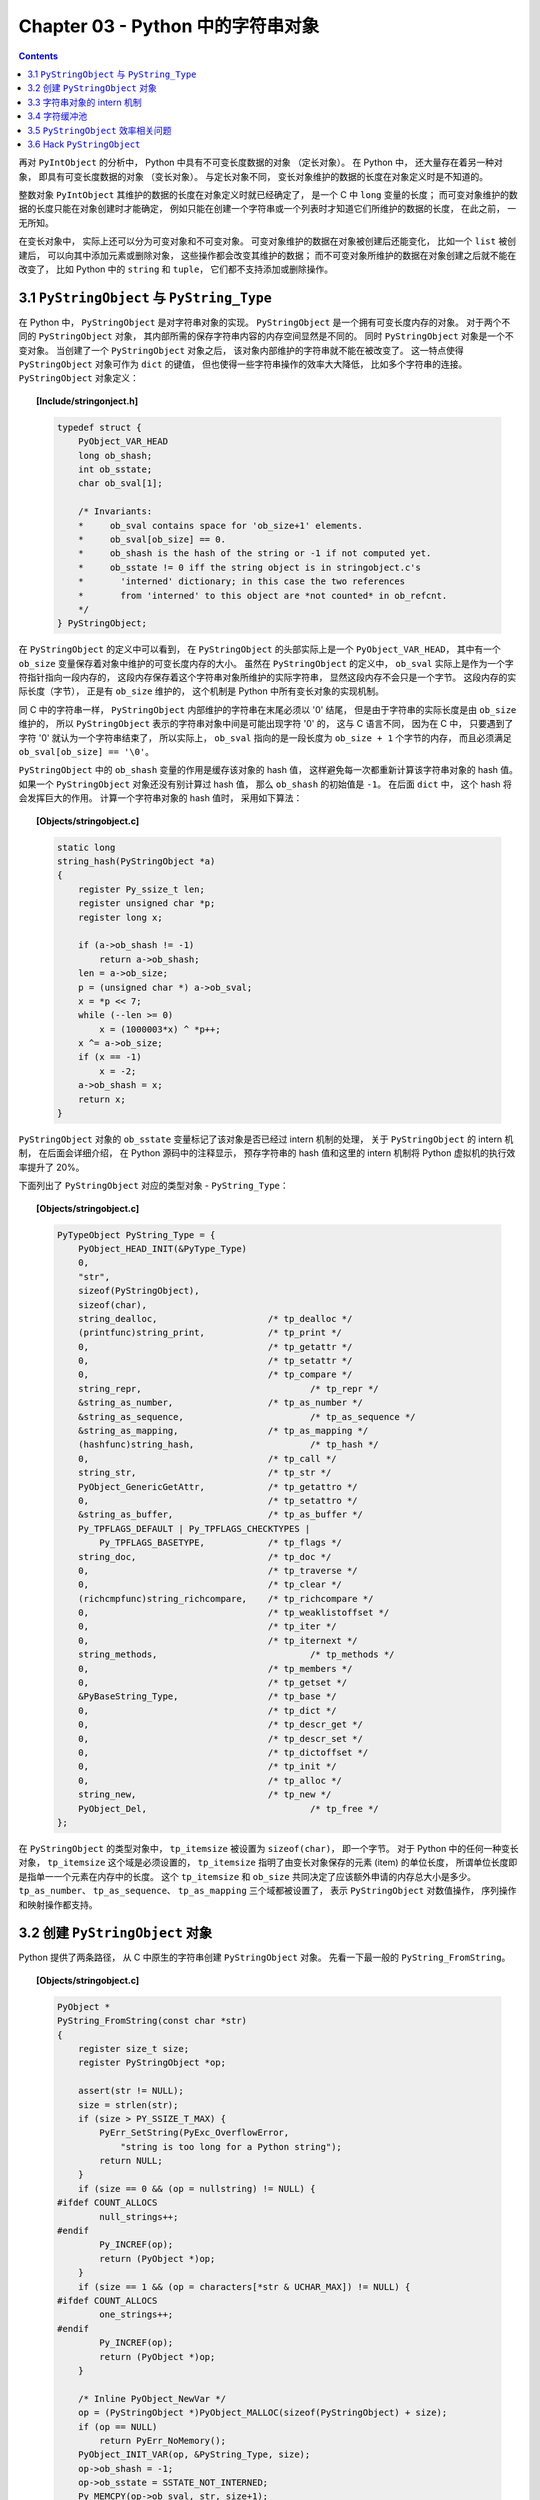 ###############################################################################
Chapter 03 - Python 中的字符串对象
###############################################################################

.. contents::

再对 ``PyIntObject`` 的分析中， Python 中具有不可变长度数据的对象 （定长对象）。 \
在 Python 中， 还大量存在着另一种对象， 即具有可变长度数据的对象 （变长对象）。 与定\
长对象不同， 变长对象维护的数据的长度在对象定义时是不知道的。 

整数对象 ``PyIntObject`` 其维护的数据的长度在对象定义时就已经确定了， 是一个 C 中 \
``long`` 变量的长度； 而可变对象维护的数据的长度只能在对象创建时才能确定， 例如只能\
在创建一个字符串或一个列表时才知道它们所维护的数据的长度， 在此之前， 一无所知。

在变长对象中， 实际上还可以分为可变对象和不可变对象。 可变对象维护的数据在对象被创建\
后还能变化， 比如一个 ``list`` 被创建后， 可以向其中添加元素或删除对象， 这些操作都\
会改变其维护的数据； 而不可变对象所维护的数据在对象创建之后就不能在改变了， 比如 \
Python 中的 ``string`` 和 ``tuple``， 它们都不支持添加或删除操作。 

*******************************************************************************
3.1 ``PyStringObject`` 与 ``PyString_Type``
*******************************************************************************

在 Python 中， ``PyStringObject`` 是对字符串对象的实现。 ``PyStringObject`` 是一\
个拥有可变长度内存的对象。 对于两个不同的 ``PyStringObject`` 对象， 其内部所需的保\
存字符串内容的内存空间显然是不同的。 同时 ``PyStringObject`` 对象是一个不变对象。 \
当创建了一个 ``PyStringObject`` 对象之后， 该对象内部维护的字符串就不能在被改变了\
。 这一特点使得 ``PyStringObject`` 对象可作为 ``dict`` 的键值， 但也使得一些字符串\
操作的效率大大降低， 比如多个字符串的连接。 ``PyStringObject`` 对象定义： 

.. topic:: [Include/stringonject.h]

    .. code-block:: c  

        typedef struct {
            PyObject_VAR_HEAD
            long ob_shash;
            int ob_sstate;
            char ob_sval[1];

            /* Invariants:
            *     ob_sval contains space for 'ob_size+1' elements.
            *     ob_sval[ob_size] == 0.
            *     ob_shash is the hash of the string or -1 if not computed yet.
            *     ob_sstate != 0 iff the string object is in stringobject.c's
            *       'interned' dictionary; in this case the two references
            *       from 'interned' to this object are *not counted* in ob_refcnt.
            */
        } PyStringObject;

在 ``PyStringObject`` 的定义中可以看到， 在 ``PyStringObject`` 的头部实际上是一\
个 ``PyObject_VAR_HEAD``， 其中有一个 ``ob_size`` 变量保存着对象中维护的可变长度内\
存的大小。 虽然在 ``PyStringObject`` 的定义中， ``ob_sval`` 实际上是作为一个字符指\
针指向一段内存的， 这段内存保存着这个字符串对象所维护的实际字符串， 显然这段内存不会\
只是一个字节。 这段内存的实际长度（字节）， 正是有 ``ob_size`` 维护的， 这个机制是 \
Python 中所有变长对象的实现机制。 

同 C 中的字符串一样， ``PyStringObject`` 内部维护的字符串在末尾必须以 '\0' 结尾， \
但是由于字符串的实际长度是由 ``ob_size`` 维护的， 所以 ``PyStringObject`` 表示的字\
符串对象中间是可能出现字符 '\0' 的， 这与 C 语言不同， 因为在 C 中， 只要遇到了字符 \
'\0' 就认为一个字符串结束了， 所以实际上， ``ob_sval`` 指向的是一段长度为 \
``ob_size + 1`` 个字节的内存， 而且必须满足 ``ob_sval[ob_size] == '\0'``。

``PyStringObject`` 中的 ``ob_shash`` 变量的作用是缓存该对象的 hash 值， 这样避免每\
一次都重新计算该字符串对象的 hash 值。 如果一个 ``PyStringObject`` 对象还没有别计算\
过 hash 值， 那么 ``ob_shash`` 的初始值是 ``-1``。 在后面 ``dict`` 中， 这个 \
hash 将会发挥巨大的作用。 计算一个字符串对象的 hash 值时， 采用如下算法： 

.. topic:: [Objects/stringobject.c]

    .. code-block:: c

        static long
        string_hash(PyStringObject *a)
        {
            register Py_ssize_t len;
            register unsigned char *p;
            register long x;

            if (a->ob_shash != -1)
                return a->ob_shash;
            len = a->ob_size;
            p = (unsigned char *) a->ob_sval;
            x = *p << 7;
            while (--len >= 0)
                x = (1000003*x) ^ *p++;
            x ^= a->ob_size;
            if (x == -1)
                x = -2;
            a->ob_shash = x;
            return x;
        }

``PyStringObject`` 对象的 ``ob_sstate`` 变量标记了该对象是否已经过 intern 机制的\
处理， 关于 ``PyStringObject`` 的 intern 机制， 在后面会详细介绍， 在 Python 源码\
中的注释显示， 预存字符串的 hash 值和这里的 intern 机制将 Python 虚拟机的执行效率提\
升了 20%。

下面列出了 ``PyStringObject`` 对应的类型对象 - ``PyString_Type``：

.. topic:: [Objects/stringobject.c]

    .. code-block:: c    

        PyTypeObject PyString_Type = {
            PyObject_HEAD_INIT(&PyType_Type)
            0,
            "str",
            sizeof(PyStringObject),
            sizeof(char),
            string_dealloc, 			/* tp_dealloc */
            (printfunc)string_print, 		/* tp_print */
            0,					/* tp_getattr */
            0,					/* tp_setattr */
            0,					/* tp_compare */
            string_repr, 				/* tp_repr */
            &string_as_number,			/* tp_as_number */
            &string_as_sequence,			/* tp_as_sequence */
            &string_as_mapping,			/* tp_as_mapping */
            (hashfunc)string_hash, 			/* tp_hash */
            0,					/* tp_call */
            string_str,				/* tp_str */
            PyObject_GenericGetAttr,		/* tp_getattro */
            0,					/* tp_setattro */
            &string_as_buffer,			/* tp_as_buffer */
            Py_TPFLAGS_DEFAULT | Py_TPFLAGS_CHECKTYPES |
                Py_TPFLAGS_BASETYPE,		/* tp_flags */
            string_doc,				/* tp_doc */
            0,					/* tp_traverse */
            0,					/* tp_clear */
            (richcmpfunc)string_richcompare,	/* tp_richcompare */
            0,					/* tp_weaklistoffset */
            0,					/* tp_iter */
            0,					/* tp_iternext */
            string_methods,				/* tp_methods */
            0,					/* tp_members */
            0,					/* tp_getset */
            &PyBaseString_Type,			/* tp_base */
            0,					/* tp_dict */
            0,					/* tp_descr_get */
            0,					/* tp_descr_set */
            0,					/* tp_dictoffset */
            0,					/* tp_init */
            0,					/* tp_alloc */
            string_new,				/* tp_new */
            PyObject_Del,	                	/* tp_free */
        };

在 ``PyStringObject`` 的类型对象中， ``tp_itemsize`` 被设置为 ``sizeof(char)``\
， 即一个字节。 对于 Python 中的任何一种变长对象， ``tp_itemsize`` 这个域是必须设置\
的， ``tp_itemsize`` 指明了由变长对象保存的元素 (item) 的单位长度， 所谓单位长度即\
是指单一一个元素在内存中的长度。 这个 ``tp_itemsize`` 和 ``ob_size`` 共同决定了应\
该额外申请的内存总大小是多少。 ``tp_as_number``、 ``tp_as_sequence``、 \
``tp_as_mapping`` 三个域都被设置了， 表示 ``PyStringObject`` 对数值操作， 序列操作\
和映射操作都支持。 

*******************************************************************************
3.2 创建 ``PyStringObject`` 对象
*******************************************************************************

Python 提供了两条路径， 从 C 中原生的字符串创建 ``PyStringObject`` 对象。 先看一下\
最一般的 ``PyString_FromString``。  

.. topic:: [Objects/stringobject.c]
    
    .. code-block:: C

        PyObject *
        PyString_FromString(const char *str)
        {
            register size_t size;
            register PyStringObject *op;

            assert(str != NULL);
            size = strlen(str);
            if (size > PY_SSIZE_T_MAX) {
                PyErr_SetString(PyExc_OverflowError,
                    "string is too long for a Python string");
                return NULL;
            }
            if (size == 0 && (op = nullstring) != NULL) {
        #ifdef COUNT_ALLOCS
                null_strings++;
        #endif
                Py_INCREF(op);
                return (PyObject *)op;
            }
            if (size == 1 && (op = characters[*str & UCHAR_MAX]) != NULL) {
        #ifdef COUNT_ALLOCS
                one_strings++;
        #endif
                Py_INCREF(op);
                return (PyObject *)op;
            }

            /* Inline PyObject_NewVar */
            op = (PyStringObject *)PyObject_MALLOC(sizeof(PyStringObject) + size);
            if (op == NULL)
                return PyErr_NoMemory();
            PyObject_INIT_VAR(op, &PyString_Type, size);
            op->ob_shash = -1;
            op->ob_sstate = SSTATE_NOT_INTERNED;
            Py_MEMCPY(op->ob_sval, str, size+1);
            /* share short strings */
            if (size == 0) {
                PyObject *t = (PyObject *)op;
                PyString_InternInPlace(&t);
                op = (PyStringObject *)t;
                nullstring = op;
                Py_INCREF(op);
            } else if (size == 1) {
                PyObject *t = (PyObject *)op;
                PyString_InternInPlace(&t);
                op = (PyStringObject *)t;
                characters[*str & UCHAR_MAX] = op;
                Py_INCREF(op);
            }
            return (PyObject *) op;
        }

        // 上述代码是 Python 2.5 源码，以下是书中的代码

        PyObject *
        PyString_FromString(const char *str)
        {
            register size_t size;
            register PyStringObject *op;

            // [1]: 判断字符串长度
            size = strlen(str);
            if (size > PY_SSIZE_T_MAX) {
                return NULL;
            }

            // [2]: 处理 NULL string
            if (size == 0 && (op = nullstring) != NULL) {
                return (PyObject *)op;
            }

            // [3]: 处理字符
            if (size == 1 && (op = characters[*str & UCHAR_MAX]) != NULL) {
                return (PyObject *)op;
            }

            /* Inline PyObject_NewVar */
            // [4]: 创建新的 PyStringObject 对象， 并初始化
            op = (PyStringObject *)PyObject_MALLOC(sizeof(PyStringObject) + size);
            PyObject_INIT_VAR(op, &PyString_Type, size);
            op->ob_shash = -1;
            op->ob_sstate = SSTATE_NOT_INTERNED;
            Py_MEMCPY(op->ob_sval, str, size+1);
            /* share short strings */
            if (size == 0) {
                PyObject *t = (PyObject *)op;
                PyString_InternInPlace(&t);
                op = (PyStringObject *)t;
                nullstring = op;
                Py_INCREF(op);
            } else if (size == 1) {
                PyObject *t = (PyObject *)op;
                PyString_InternInPlace(&t);
                op = (PyStringObject *)t;
                characters[*str & UCHAR_MAX] = op;
                Py_INCREF(op);
            }
            return (PyObject *) op;
        }

显然传给 ``PyString_FromString`` 的参数必须是一个指向 NUL ('\0') 结尾的字符串指针\
。 在从一个原生字符串创建 ``PyStringObject`` 时， 首先 [1] 处检查该字符数组的长度\
， 如果长度大于了 ``PY_SSIZE_T_MAX``， Python 将不会创建对应的 \
``PyStringObject`` 对象。 ``PY_SSIZE_T_MAX`` 是一个与平台相关的值， 在 Win32 系统\
下， 该值为 ``2 147 483 647``， 即 2GB。 

在 [2] 处， 检查传入的字符串是否是一个空串， 对于空串， Python 并不是每次都会创建相\
应的 ``PyStringObject``。 Python 运行时有一个 ``PyStringObject`` 对象指针 \
``nullstring`` 专门负责处理空的字符数组。 如果第一次在一个空字符串基础上创建 \
``PyStringObject``， 由于 ``nullstring`` 指针被初始化为 ``NULL``， 所以 Python \
会为这个空字符建立一个 ``PyStringObject`` 对象， 将这个 ``PyStringObject`` 对象通\
过 intern 机制进行共享， 然后将 ``nullstring`` 指向这个被共享的对象。 如果在以后 \
Python 检查到需要为一个空字符串创建 ``PyStringObject`` 对象， 这时 \
``nullstring`` 已经存在了， 就直接返回 ``nullstring`` 的引用。

如果不是创建空字符串对象， 接下来的进行的动作就是申请内存， 创建 \
``PyStringObject`` 对象。 [4] 处申请的内存除了 ``PyStringObject`` 的内存， 还有为\
字符数组内的元素申请的额外内存。 然后将 hash 缓存值设为 ``-1``， 将 intern 标志设\
为 ``SSTATE_NOT_INTERNED``。 最后将参数 ``str`` 指向字符数组内的字符拷贝到 \
``PyStringObject`` 所维护的空间中， 在拷贝的过程中， 将字符数组最后的 '\0' 字符也拷\
贝了。 假如对字符数组 "Python" 建立 ``PyStringObject`` 对象， 那么对象建立完成后在\
内存中的状态如图： 

.. figure:: img/3-1.png
    :align: center

在 ``PyString_FromString`` 之外， 还有一条创建 ``PyStringObject`` 对象的途径 - \
``PyString_FromStringAndSize``:

.. topic:: [Objects/stringobject.c]

    .. code-block:: c 

        //[书中的代码]

        PyObject* PyString_FromStringAndSize(const char *str, Py_ssize_t size)
        {
            register PyStringObject *op;
            // 处理 null string
            if (size == 0 && (op = nullstring) != NULL) {
                return (PyObject *)op;
            }
            // 处理字符
            if (size == 1 && str != NULL &&
                (op = characters[*str & UCHAR_MAX]) != NULL)
            {
                return (PyObject *)op;
            }
            // 创建新的 PyStringObject 对象， 并初始化
            /* Inline PyObject_NewVar */
            op = (PyStringObject *)PyObject_MALLOC(sizeof(PyStringObject) + size);
            if (op == NULL)
                return PyErr_NoMemory();
            PyObject_INIT_VAR(op, &PyString_Type, size);
            op->ob_shash = -1;
            op->ob_sstate = SSTATE_NOT_INTERNED;
            if (str != NULL)
                Py_MEMCPY(op->ob_sval, str, size);
            op->ob_sval[size] = '\0';
            /* share short strings */
            if (size == 0) {
                PyObject *t = (PyObject *)op;
                PyString_InternInPlace(&t);
                op = (PyStringObject *)t;
                nullstring = op;
                Py_INCREF(op);
            } else if (size == 1 && str != NULL) {
                PyObject *t = (PyObject *)op;
                PyString_InternInPlace(&t);
                op = (PyStringObject *)t;
                characters[*str & UCHAR_MAX] = op;
                Py_INCREF(op);
            }
            return (PyObject *) op;
        }

        //[代码包中的代码]    

        PyObject *
        PyString_FromStringAndSize(const char *str, Py_ssize_t size)
        {
            register PyStringObject *op;
            assert(size >= 0);
            if (size == 0 && (op = nullstring) != NULL) {
        #ifdef COUNT_ALLOCS
                null_strings++;
        #endif
                Py_INCREF(op);
                return (PyObject *)op;
            }
            if (size == 1 && str != NULL &&
                (op = characters[*str & UCHAR_MAX]) != NULL)
            {
        #ifdef COUNT_ALLOCS
                one_strings++;
        #endif
                Py_INCREF(op);
                return (PyObject *)op;
            }

            /* Inline PyObject_NewVar */
            op = (PyStringObject *)PyObject_MALLOC(sizeof(PyStringObject) + size);
            if (op == NULL)
                return PyErr_NoMemory();
            PyObject_INIT_VAR(op, &PyString_Type, size);
            op->ob_shash = -1;
            op->ob_sstate = SSTATE_NOT_INTERNED;
            if (str != NULL)
                Py_MEMCPY(op->ob_sval, str, size);
            op->ob_sval[size] = '\0';
            /* share short strings */
            if (size == 0) {
                PyObject *t = (PyObject *)op;
                PyString_InternInPlace(&t);
                op = (PyStringObject *)t;
                nullstring = op;
                Py_INCREF(op);
            } else if (size == 1 && str != NULL) {
                PyObject *t = (PyObject *)op;
                PyString_InternInPlace(&t);
                op = (PyStringObject *)t;
                characters[*str & UCHAR_MAX] = op;
                Py_INCREF(op);
            }
            return (PyObject *) op;
        }

``PyString_FromStringAndSize`` 的操作过程和 ``PyString_FromString`` 一般无二， \
只是有一点， ``PyString_FromString`` 传入的参数必须是以 NUL ('\0') 结尾的字符数组\
的指针， 而 ``PyString_FromStringAndSize`` 没有这样的要求， 因为通过传入的 \
``size`` 参数就可以确定需要拷贝的字符的个数。

*******************************************************************************
3.3 字符串对象的 intern 机制
*******************************************************************************

无论是 ``PyString_FromString`` 还是 ``PyString_FromStringAndSize``， 当字符数组\
的长度为 0 或 1 时， 需要进行一个特别的动作： ``PyString_InternInPlace``。 就是前\
文中提到的 intern 机制。

.. topic:: [Objects/stringobject.c]

    .. code-block:: c 

        PyObject *
        PyString_FromString(const char *str)
        {
            register size_t size;
            register PyStringObject *op;

            // [1]: 判断字符串长度
            size = strlen(str);
            if (size > PY_SSIZE_T_MAX) {
                return NULL;
            }

            // [2]: 处理 NULL string
            if (size == 0 && (op = nullstring) != NULL) {
                return (PyObject *)op;
            }

            // [3]: 处理字符
            if (size == 1 && (op = characters[*str & UCHAR_MAX]) != NULL) {
                return (PyObject *)op;
            }

            /* Inline PyObject_NewVar */
            // [4]: 创建新的 PyStringObject 对象， 并初始化
            op = (PyStringObject *)PyObject_MALLOC(sizeof(PyStringObject) + size);
            PyObject_INIT_VAR(op, &PyString_Type, size);
            op->ob_shash = -1;
            op->ob_sstate = SSTATE_NOT_INTERNED;
            Py_MEMCPY(op->ob_sval, str, size+1);
            /* share short strings */
            // intern (共享) 长度较短的 PyStringObject 对象
            if (size == 0) {
                PyObject *t = (PyObject *)op;
                PyString_InternInPlace(&t);
                op = (PyStringObject *)t;
                nullstring = op;
                Py_INCREF(op);
            } else if (size == 1) {
                PyObject *t = (PyObject *)op;
                PyString_InternInPlace(&t);
                op = (PyStringObject *)t;
                characters[*str & UCHAR_MAX] = op;
                Py_INCREF(op);
            }
            return (PyObject *) op;
        }

``PyStringObject`` 对象的 intern 机制的目的是： 对于被 intern 之后的字符串， 比如 \
"Ruby"， 在整个 Python 的运行期间， 系统中都只有唯一的一个与字符串 "Ruby" 对应的 \
``PyStringObject`` 对象。 这样当判断两个 ``PyStringObject`` 对象是否相同时， 如果\
他们都被 intern 了， 那么只需要简单地检查它们对应的 ``PyObject*`` 是否相同即可。 这\
个机制既节省了空间， 又简化了对 ``PyStringObject`` 对象的比较。 \
``PyString_InternInPlace`` 负责完成对一个对象进行 intern 操作的函数。

.. topic:: [Objects/stringobject.c]

    .. code-block:: c

        void
        PyString_InternInPlace(PyObject **p)
        {
            register PyStringObject *s = (PyStringObject *)(*p);
            PyObject *t;
            if (s == NULL || !PyString_Check(s))
                Py_FatalError("PyString_InternInPlace: strings only please!");
            /* If it's a string subclass, we don't really know what putting
            it in the interned dict might do. */
            if (!PyString_CheckExact(s))
                return;
            if (PyString_CHECK_INTERNED(s))
                return;
            if (interned == NULL) {
                interned = PyDict_New();
                if (interned == NULL) {
                    PyErr_Clear(); /* Don't leave an exception */
                    return;
                }
            }
            t = PyDict_GetItem(interned, (PyObject *)s);
            if (t) {
                Py_INCREF(t);
                Py_DECREF(*p);
                *p = t;
                return;
            }

            if (PyDict_SetItem(interned, (PyObject *)s, (PyObject *)s) < 0) {
                PyErr_Clear();
                return;
            }
            /* The two references in interned are not counted by refcnt.
            The string deallocator will take care of this */
            s->ob_refcnt -= 2;
            PyString_CHECK_INTERNED(s) = SSTATE_INTERNED_MORTAL;
        }

        //[上述代码是代码包中的代码，下面的是书中的代码]

        void
        PyString_InternInPlace(PyObject **p)
        {
            register PyStringObject *s = (PyStringObject *)(*p);
            PyObject *t;
            // 对 PyStringObject 进行类型和状态检查
            if (!PyString_CheckExact(s))
                return;
            if (PyString_CHECK_INTERNED(s))
                return;
            // 创建记录经 intern 机制处理后的 PyStringObject 的 dict
            if (interned == NULL) {
                interned = PyDict_New();
            }
            // [1] : 检查 PyStringObject 对象 S 是否存在对应的 intern 后的 PyStringObject 对象
            t = PyDict_GetItem(interned, (PyObject *)s);
            if (t) {
                // 注意这里对引用计数的调整
                Py_INCREF(t);
                Py_DECREF(*p);
                *p = t;
                return;
            }

            // [2] : 在 interned 中记录检查 PyStringObject 对象 S 
            PyDict_SetItem(interned, (PyObject *)s, (PyObject *)s);

            /* The two references in interned are not counted by refcnt.
            The string deallocator will take care of this */
            // [3] : 注意这里对引用计数的调整
            s->ob_refcnt -= 2;
            // [4] : 调整 S 中的 intern 状态标志
            PyString_CHECK_INTERNED(s) = SSTATE_INTERNED_MORTAL;
        }

``PyString_InternInPlace`` 首先会进行一系列的检查， 其中包括：

- 检查传入的对象是否是一个 ``PyStringObject`` 对象， intern 机制只能应用在 \
  ``PyStringObject`` 对象上， 甚至对于他的派生类对象系统都不会应用 intern 机制。 

- 检查传入的 ``PyStringObject`` 对象是否已经被 intern 机制处理过了， Python 不会对\
  同一个 ``PyStringObject`` 对象进行一次以上的 intern 操作。 

intern 机制的核心在于 interned， interned 在 *stringobject.c* 中被定义为： \
``static PyObject *interned``。

在代码中 interned 实际指向的是 ``PyDict_New`` 创建的一个对象。 ``PyDict_New`` 实\
际上创建了一个 ``PyDictObject`` 对象， 即 Python 中常用的 ``dict``。 可以看作是 \
C++ 中的 map， 即 ``map<PyObject*, PyObject*>``。 C++ 我不懂， 先记下笔记。 

interned 机制的关键就是在系统中有一个 key value 映射关系的集合， 集合的名称叫做 \
interned。 其中记录着被 intern 机制处理过的 ``PyStringObject`` 对象。 当对一个 \
``PyStringObject`` 对象 a 应用 intern 机制时， 首先会在 interned 这个 dict 中检查\
是否有满足以下条件的对象 b： b 中维护的原生字符串与 a 相同。 如果确实存在对象 b， 那\
么指向 a 的 ``PyObject`` 指针会指向 b， 而 a 的引用计数减 1， 而 a 只是一个被临时创\
建的对象。 如果 interned 中不存在这样的 b， 那么就在 [2] 处将 a 记录到 interned 中。 

下图展示了如果 interned 中存在这样的对象 b， 再对 a 进行 intern 操作时， 原本指向 \
a 的 ``PyObject*`` 指针的变化： 

.. figure:: img/3-2.png
    :align: center

对于被 intern 机制处理的 ``PyStringObject`` 对象， Python 采用了特殊的引用计数机制\
。 在将一个 ``PyStringObject`` 对象 a 的 ``PyObject`` 指针作为 key 和 value 添加\
到 interned 中时 ``PyDictObject`` 对象会通过这两个指针对 a 的引用计数进行两次加 1 \
的操作。 但是 Python 的设计者规定在 interned 中 a 的指针不能被视为对象 a 的有效引用\
， 因为如果是有效引用的话， 那么 a 的引用计数在 Python 结束之前永远不能为 0， 因为 \
interned 中至少有两个指针引用了 a， 那么删除 a 就永远不可能了。

因此 interned 中的指针不能作为 a 的有效引用。 这就是代码中 [3] 处会将引用计数减 2 \
的原因。 在 A 的引用计数在某个时刻减为 0 之后， 系统将会销毁对象 a， 同时会在 \
interned 中删除指向 a 的指针， 在 ``string_dealloc`` 代码中得到验证： 

.. topic:: [Objects/stringobject.c]

    .. code-block:: c 

        static void
        string_dealloc(PyObject *op)
        {
            switch (PyString_CHECK_INTERNED(op)) {
                case SSTATE_NOT_INTERNED:
                    break;

                case SSTATE_INTERNED_MORTAL:
                    /* revive dead object temporarily for DelItem */
                    op->ob_refcnt = 3;
                    if (PyDict_DelItem(interned, op) != 0)
                        Py_FatalError(
                            "deletion of interned string failed");
                    break;

                case SSTATE_INTERNED_IMMORTAL:
                    Py_FatalError("Immortal interned string died.");

                default:
                    Py_FatalError("Inconsistent interned string state.");
            }
            op->ob_type->tp_free(op);
        }

Python 在创建一个字符串的时候， 会首先在 interned 中检查是否已经有改字符串对应的 \
``PyStringObject`` 对象了， 如有则不用创建新的。 这样会节省内存空间， 但是 Python \
并不是在创建 ``PyStringObject`` 时就通过 interned 实现了节省空间的目的。 事实上从 \
``PyString_FromString`` 中可以看到， 无论如何， 一个合法的 ``PyStringObject`` 对\
象是会被创建的， 同样 ``PyString_InternInPlace`` 也只对 ``PyStringObject`` 起作用\
。 Python 始终会为字符串 s 创建 ``PyStringObject`` 对象， 尽管 s 中维护的原生字符\
数组在 interned 中已经有一个与之对应的 ``PyStringObject`` 对象了。 而 intern 机制\
是在 s 被创建后才起作用的， 通常 Python 在运行时创建了一个 ``PyStringObject`` 对\
象 temp 后， 基本上都会调用 ``PyString_InternInPlace`` 对 temp 进行处理， intern \
机制会减少 temp 的引用计数， temp 对象会由于引用计数减为 0 而被销毁。 

Python 提供了一个以 ``char*`` 为参数的 intern 机制相关的函数用来直接对 C 原生字符串\
上做 intern 操作： 

.. code-block:: c 

    PyObject *
    PyString_InternFromString(const char *cp)
    {
        PyObject *s = PyString_FromString(cp);
        if (s == NULL)
            return NULL;
        PyString_InternInPlace(&s);
        return s;
    }

临时对象仍然被创建出来， 实际上在 Python 中， 必须创建一个临时的 \
``PyStringObject`` 对象来完成 interne 操作。 因为 ``PyDictObject`` 必须以 \
``PyObject *`` 指针作为键。 

实际上被 intern 机制处理后的 ``PyStringObject`` 对象分为两类， 一类处于 \
``SSTATE_INTERNED_IMMORTAL`` 状态， 而另一类则处于 ``SSTATE_INTERNED_MORTAL`` 状\
态， 这两种状态的区别在 ``string_dealloc`` 中可以清晰地看到， 显然 \
``SSTATE_INTERNED_IMMORTAL`` 状态的 ``PyStringObject`` 对象是永远不会被销毁的， \
它将与 Python 虚拟机共存， 即同年同月同日死。 

``PyString_InternInPlace`` 只能创建 ``SSTATE_INTERNED_MORTAL`` 状态的 \
``PyStringObject`` 对象， 如果想创建 ``SSTATE_INTERNED_IMMORTAL`` 状态的对象， \
必须通过另一个接口， 在调用 ``PyString_InternInPlace`` 后， 强制改变 \
``PyStringObject`` 的 intern 状态。 

.. code-block:: c 

    void
    PyString_InternImmortal(PyObject **p)
    {
        PyString_InternInPlace(p);
        if (PyString_CHECK_INTERNED(*p) != SSTATE_INTERNED_IMMORTAL) {
            PyString_CHECK_INTERNED(*p) = SSTATE_INTERNED_IMMORTAL;
            Py_INCREF(*p);
        }
    }

*******************************************************************************
3.4 字符缓冲池
*******************************************************************************

Python 为 ``PyStringObject`` 中的一个字节的字符对应的 ``PyStringObject`` 对象也设\
计了一个对象池 ``characters``:

.. topic:: [Objects/stringobject.c]

    .. code-block:: c 

        static PyStringObject *characters[UCHAR_MAX + 1];

``UCHAR_MAX`` 是在系统头文件中定义的常量， 这是一个平台相关的常量， 在 Win32 平台下： 

.. code-block:: c 

    #define UCHAR_MAX    0xff   

这个被定义在 C 语言的 *limits.h* 头文件中。 

在 Python 的整数对象体系中， 小整数的缓冲池是在 Python 初始化的时候被创建的， 而字符\
串对象体系中的字符缓冲池则是以静态变量的形式存在。 在 Python 初始化完成之后， 缓冲池\
中的所有 ``PyStringObject`` 指针都为空。 

创建一个 ``PyStringObject`` 对象时， 无论是通过调用 ``PyString_FromString`` 还是\
通过调用 ``PyString_FromStringAndSize``， 若字符串实际就一个字符， 则会进行如下操作： 

.. code-block:: c 

    PyObject *
    PyString_FromStringAndSize(const char *str, Py_ssize_t size)
    {
        ...
        else if (size == 1 && str != NULL) {
            PyObject *t = (PyObject *)op;
            PyString_InternInPlace(&t);
            op = (PyStringObject *)t;
            characters[*str & UCHAR_MAX] = op;
            Py_INCREF(op);
        }
        return (PyObject *) op;
    }

先对所创建的字符串 (字符) 对象进行 intern 操作， 在将 intern 的结果缓存到字符缓冲\
池 ``characters`` 中。 图 3-3 演示了缓存一个字符到对应的 ``PyStringObject`` 对象\
的过程。

.. figure:: img/3-3.png
    :align: center

3 条带有标号的曲线既代表指针， 有代表进行操作的顺序： 

1. 创建 ``PyStringObject`` 对象 <string p>；

2. 对对象 <string p> 进行 intern 操作；

3. 将对象 <string p> 缓存至字符串缓冲池中。 

在创建 ``PyStringObject`` 时， 会首先检查所要创建的是否是一个字符对象， 然后检查字\
符缓冲池中是否包含这个字符的字符对象的缓冲， 若有直接返回这个缓冲对象即可：

.. topic:: [Objects/stringobject.c]

    .. code-block:: c 

        PyObject *
        PyString_FromStringAndSize(const char *str, Py_ssize_t size)
        {
            register PyStringObject *op;
            ...
            if (size == 1 && str != NULL &&
                (op = characters[*str & UCHAR_MAX]) != NULL)
            {
                return (PyObject *)op;
            }

        ...
        }

*******************************************************************************
3.5 ``PyStringObject`` 效率相关问题
*******************************************************************************

Python 的字符串连接时严重影响 Python 程序执行效率， Python 通过 "+" 进行字符串连接\
的方法极其低下， 根源在于 Python 中的 ``PyStringObject`` 对象是一个不可变对象。 这\
意味着进行字符串连接时， 必须创建一个新的 ``PyStringObject`` 对象。 这样如果要连接 \
N 个 ``PyStringObject`` 对象， 就必须进行 ``N - 1`` 次的内存申请及搬运工作。 

推荐的做法是通过利用 ``PyStringObject`` 对象的 ``join`` 操作来对存储在 ``list`` \
或 ``tuple`` 中的一组 ``PyStringObject`` 对象进行连接操作， 这样只需分配一次内存\
， 执行效率大大提高。

通过 "+" 操作符对字符串进行连接时， 会调用 ``string_concat`` 函数：

.. code-block:: c 

    static PyObject *
    string_concat(register PyStringObject *a, register PyObject *bb)
    {
        register Py_ssize_t size;
        register PyStringObject *op;
        if (!PyString_Check(bb)) {
    #ifdef Py_USING_UNICODE
            if (PyUnicode_Check(bb))
                return PyUnicode_Concat((PyObject *)a, bb);
    #endif
            PyErr_Format(PyExc_TypeError,
                    "cannot concatenate 'str' and '%.200s' objects",
                    bb->ob_type->tp_name);
            return NULL;
        }
    #define b ((PyStringObject *)bb)
        /* Optimize cases with empty left or right operand */
        if ((a->ob_size == 0 || b->ob_size == 0) &&
            PyString_CheckExact(a) && PyString_CheckExact(b)) {
            if (a->ob_size == 0) {
                Py_INCREF(bb);
                return bb;
            }
            Py_INCREF(a);
            return (PyObject *)a;
        }
        // 计算字符串连接后的长度 size 
        size = a->ob_size + b->ob_size;
        if (size < 0) {
            PyErr_SetString(PyExc_OverflowError,
                    "strings are too large to concat");
            return NULL;
        }
        
        /* Inline PyObject_NewVar */
        // 创建新的 PyStringObject 对象 ， 其维护的用于存储字符的内存长度为 size
        op = (PyStringObject *)PyObject_MALLOC(sizeof(PyStringObject) + size);
        if (op == NULL)
            return PyErr_NoMemory();
        PyObject_INIT_VAR(op, &PyString_Type, size);
        op->ob_shash = -1;
        op->ob_sstate = SSTATE_NOT_INTERNED;
        // 将 a 和 b 中的字符拷贝到新建的 PyStringObject 中 
        Py_MEMCPY(op->ob_sval, a->ob_sval, a->ob_size);
        Py_MEMCPY(op->ob_sval + a->ob_size, b->ob_sval, b->ob_size);
        op->ob_sval[size] = '\0';
        return (PyObject *) op;
    #undef b
    }

对于任意两个 ``PyStringObject`` 对象的连接， 就会进行一次内存申请的动作。 而如果利\
用 ``PyStringObject`` 对象的 ``join`` 操作， 则会进行如下的动作 (假设是对 \
``list`` 中的 ``PyStringObject`` 对象进行连接)：

.. code-block:: c  

    static PyObject *
    string_join(PyStringObject *self, PyObject *orig)
    {
        char *sep = PyString_AS_STRING(self);
        // 假设调用 "abc".join(list) ， 那么 self 就是 "abc" 对应的 PyStringObject 
        // 对象 ， 所以 seplen 中存储着 abc 的长度 。 
        const Py_ssize_t seplen = PyString_GET_SIZE(self);
        PyObject *res = NULL;
        char *p;
        Py_ssize_t seqlen = 0;
        size_t sz = 0;
        Py_ssize_t i;
        PyObject *seq, *item;

        seq = PySequence_Fast(orig, "");
        if (seq == NULL) {
            return NULL;
        }
        
        // 获取 list 中 PyStringObject 对象的个数， 保存在 seqlen 中
        seqlen = PySequence_Size(seq);
        if (seqlen == 0) {
            Py_DECREF(seq);
            return PyString_FromString("");
        }
        if (seqlen == 1) {
            item = PySequence_Fast_GET_ITEM(seq, 0);
            if (PyString_CheckExact(item) || PyUnicode_CheckExact(item)) {
                Py_INCREF(item);
                Py_DECREF(seq);
                return item;
            }
        }

        /* There are at least two things to join, or else we have a subclass
        * of the builtin types in the sequence.
        * Do a pre-pass to figure out the total amount of space we'll
        * need (sz), see whether any argument is absurd, and defer to
        * the Unicode join if appropriate.
        */
        // 遍历 list 中每个字符串 ， 累加获得 连接 list 中所有字符串后的长度
        for (i = 0; i < seqlen; i++) {
            const size_t old_sz = sz;
            // seq为python 中的 list 对象 ， 这里获取其中第 i 个字符串 。
            item = PySequence_Fast_GET_ITEM(seq, i);
            if (!PyString_Check(item)){
    #ifdef Py_USING_UNICODE
                if (PyUnicode_Check(item)) {
                    /* Defer to Unicode join.
                    * CAUTION:  There's no gurantee that the
                    * original sequence can be iterated over
                    * again, so we must pass seq here.
                    */
                    PyObject *result;
                    result = PyUnicode_Join((PyObject *)self, seq);
                    Py_DECREF(seq);
                    return result;
                }
    #endif
                PyErr_Format(PyExc_TypeError,
                        "sequence item %zd: expected string,"
                        " %.80s found",
                        i, item->ob_type->tp_name);
                Py_DECREF(seq);
                return NULL;
            }
            sz += PyString_GET_SIZE(item);
            if (i != 0)
                sz += seplen;
            if (sz < old_sz || sz > PY_SSIZE_T_MAX) {
                PyErr_SetString(PyExc_OverflowError,
                    "join() result is too long for a Python string");
                Py_DECREF(seq);
                return NULL;
            }
        }

        /* Allocate result space. */
        // 创建长度为 sz 的 PyStringObject 对象 
        res = PyString_FromStringAndSize((char*)NULL, sz);
        if (res == NULL) {
            Py_DECREF(seq);
            return NULL;
        }

        /* Catenate everything. */
        // 将 list 中的字符串拷贝到新创建的 PyStringObject 对象中 
        p = PyString_AS_STRING(res);
        for (i = 0; i < seqlen; ++i) {
            size_t n;
            item = PySequence_Fast_GET_ITEM(seq, i);
            n = PyString_GET_SIZE(item);
            Py_MEMCPY(p, PyString_AS_STRING(item), n);
            p += n;
            if (i < seqlen - 1) {
                Py_MEMCPY(p, sep, seplen);
                p += seplen;
            }
        }

        Py_DECREF(seq);
        return res;
    }

执行 ``join`` 操作时， 会先统计 ``list`` 中共有多少个 ``PyStringObject`` 对象， \
并统计这些 ``PyStringObject`` 对象所维护的字符串一共的长度， 然后申请内存， 将 \
``list`` 中所有的 ``PyStringObject`` 对象维护的字符串都拷贝到新开辟的内存空间中。 \
这里只进行了一次内存申请就完成了 N 个 ``PyStringObject`` 对象的连接操作。 相比于 \
"+" 提升了效率。

通过在 ``string_concat`` 和 ``string_join`` 中添加输出代码， 可以清晰看到两种字符\
串连接的的区别：

.. figure:: img/3-4.png
    :align: center

*******************************************************************************
3.6 Hack ``PyStringObject``
*******************************************************************************

对 ``PyStringObject`` 对象的运行时的行为进行两项观察。 首先观察 intern 机制， 在 \
Python Interactive 环境中， 创建一个 ``PyStringObject`` 对象后， 会对这个 \
``PyStringObject`` 对象进行 intern 操作， 因此期望内容相同的 ``PyStringObject`` \
对象在 intern 后应该是同一个对象， 观察结果：

.. figure:: img/3-5.png
    :align: center

通过在 ``string_length`` 中添加打印地址和引用计数的代码， 可以在 Python 运行期间获\
得每一个 ``PyStringObject`` 对象的地址及引用计数 (在 address 下一行输出的不是字符\
串的长度信息， 已将其更换为引用计数信息)。 归于一般的字符串及单个字符， intern 机制\
最终会使不同的 ``PyStringObject*`` 指针指向相同的对象。 

观察进行缓冲处理的字符对象， 同样在 ``string_length`` 中添加代码， 打印出缓冲池中\
从 a 到 e 的字符对象的引用计数信息。 为了避免执行 ``len()`` 对引用计数的影响， 不会\
对 a 到 e 的字符对象调用 ``len`` 操作， 而是对另外的 ``PyStringObject`` 对象调用 \
``len`` 操作： 

.. code-block:: c 

    static Py_ssize_t
    string_length(PyStringObject *a)
    {
        return a->ob_size;
    }

上述代码是 ``string_length`` 函数的原始代码， 修改为如下：

.. code-block:: c 

    static void ShowCharacter()
    {
        char chA = 'a';
        PyStringObject** posA = characters + (unsigned short)chA;
        int i;
        char value[5];
        int refcnts[5];
        for (i=0; i<5; ++i)
        {
            PyStringObject* strObj = posA[i];
            value[i] = strObj->ob_sval[0];
            refcnts[i] = strObj->ob_refcnt;
        }
        printf(" value: ");
        for (i=0;i<5;++i)
        {
            printf("%c\t", value[i]);
        }
        printf("\nrefcnt: ");
        for (i=0;i<5;++i)
        {
            printf("%d\t", refcnts[i]);
        }
        printf("\n");
    }

图 3-6 展示了观察的结果， 在创建字符对象时， Python 确实只使用了缓冲池里的对象， 没\
有创建新的对象。 

.. figure:: img/3-6.png
    :align: center
